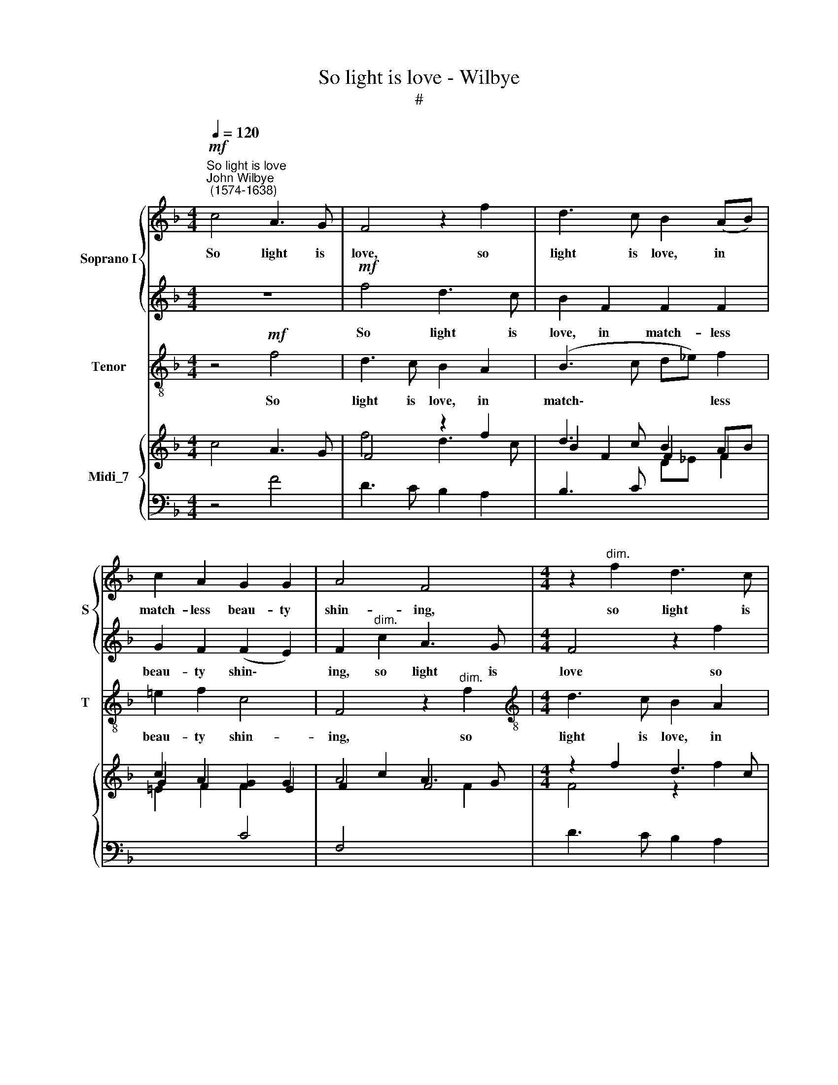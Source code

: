 X:1
T:So light is love - Wilbye
T:#
%%score { 1 | 2 } 3 { ( 4 5 ) | 6 }
L:1/8
Q:1/4=120
M:4/4
K:F
V:1 treble nm="Soprano I" snm="S"
V:2 treble 
V:3 treble-8 nm="Tenor" snm="T"
V:4 treble nm="Midi_7"
V:5 treble 
V:6 bass 
V:1
"^So light is love""^John Wilbye\n (1574-1638)"!mf! c4 A3 G | F4 z2 f2 | d3 c B2 (AB) | %3
w: So light is|love, so|light is love, in *|
 c2 A2 G2 G2 | A4 F4 |[M:4/4] z2"^dim." f2 d3 c | B2 F2 F2 F2 | G2 F2 (F2 E2) | F4"^cresc." F2 FG | %9
w: match- less beau- ty|shin- ing,|so light is|love, in match- less|beau- ty shin\- *|ing, When she re-|
 A3 B c2 f2 | f2 _e2 d4 | c6!p! c2 | c2 =B2 c4 | z2 c3 G A2 | E3 F (GFED) | E2"^cresc." c3 G A2 | %16
w: vi- sits Cy- pris'|hal- low'd bow-|ers, Two|fee- ble doves,|har- ness'd in|sil- ken twin\- * * *|ing, har- ness'd in|
 E3 F (GFED | E2 F4 E2) | F4 z2!p! f2- | fc d2 A3 B | (cBAG A3 B | c2) B4!f! A2 | (Bc) (d_e) f3 e | %23
w: sil- ken twin\- * * *||ing, har\-|* ness'd in sil- ken|twin\- * * * * *|* ing, Can|draw * her * cha- riot|
 d2 B2 B2 A2 | B4 F4- | F4 z2!p! c2 | (cd) (ef) g3 f | e2 c2 e2 d2 | c4 G2!f! G2 | %29
w: 'midst the Pa- phian|flo- wers,|* can|draw * her * cha- riot|'midst the Pa- phian|flo- wers, can|
 G2 G2 (AB) (cA) | =B2 c2 c2 B2 | c8 | z2 A3 A G2 | F2 f3 f _e2 | d2 c2 B2 B2 | (A2 F3 G A2) | %36
w: draw her cha * riot *|'midst the Pa- phian|flow'rs.|Light- ness to|love! light- ness to|love! how ill it|fit\- * * *|
 B4 z2!p! (f=e | defd) e2 c2 | =B2 G2 g4- | g2 c2 (c2 =B2) | c2!f! c3 d e2 | f4 z2 (cB | %42
w: teth, light\- *|* * * * ness to|love! how ill|* it fit\- *|teth, light- ness to|love! light\- *|
 ABcA) B2 A2 | G6 A2 | B6 A2 | (G2 F4 E2) | F4!pp! C4 | (D8 | E4 F4- | F4) E4 | F6 (GA) | B8- | %52
w: * * * * ness to|love! how|ill it|fit\- * *|teth, So|hea\-||* vy|on my *|heart,|
 B4 A4 | G8 | F4 z2!f! c2- | cc B2 A2 G2 | GF (F3 E/D/ E2) | F4 z2!p! (f_e) | (d_efe) d2 c2 | %59
w: * he|sit-|teth. Light\-|* ness to love! how|ill it fit\- * * *|teth, light\- *|* * * * ness to|
 B4 G4 | G3 A =B2 c2 | d2 e2 d4 | e4 z2!f! (cB) | (ABcB) A2 G2 | F2 (f_e de f2) | =e3 f g2 c2 | %66
w: love! light-|ness to love! how|ill it fit-|teth, light\- *|* * * * ness to|love! light\- * * * *|ness to love! light-|
 d3 _e f2 c2 | c2 A2 G2 G2 | z4!pp! F4- | F4 B4- | B4 A4 | G4 G4 | F6 _E2 | %73
w: ness to love! how|ill it fit- teth,|So|* hea\-|* vy|on my|heart, O!|
 D2 C2[Q:1/4=118][Q:1/4=118] D4 |[Q:1/4=114][Q:1/4=114] =E4[Q:1/4=110][Q:1/4=110] (F4- | %75
w: on my heart|he sit\-|
[Q:1/4=107][Q:1/4=107] F4[Q:1/4=103][Q:1/4=103] E4) |[Q:1/4=102][Q:1/4=102] F16 |] %77
w: |teth.|
V:2
 z8 |!mf! f4 d3 c | B2 F2 F2 F2 | G2 F2 (F2 E2) | F2"^dim." c2 A3 G |[M:4/4] F4 z2 f2 | %6
w: |So light is|love, in match- less|beau- ty shin\- *|ing, so light is|love so|
 d3 c B2 (AB) | c2 A2 G2 G2 | A4 A4 |"^cresc." F2 FG A3 B | c2 c2 B3 A | G2 G4!p! A2 | %12
w: light is love, in *|match- less beau- ty|shin- ing,|When she re- vi- sits|Cy- pris' hal- low'd|bow- ers, Two|
 F2 F2 E2 c2- | cG A2 E2 F2 | (GFED) E2"^cresc." c2- | cG A2 E3 F | (GFED E3 F | G2 A2 G4) | %18
w: fee- ble doves, har\-|* ness'd in sil- ken|twin\- * * * ing, har\-|* ness'd in sil- ken|twin\- * * * * *||
 A4 z4 | z2!p! f3 c d2 | A3 B (cBAG) | A2 d2 c2 c2 | d2 B2 z2!f! c2 | (Bc) (d_e) f3 e | %24
w: ing,|har- ness'd in|sil- ken twin\- * * *|ing, in ail- ken|twin- ing, Can|draw * her * cha- riot|
 d2 B2 d2 c2 | (B4 A4) | G4 z2!p! d2 | (cd) (ef) g3 f | e2 c2 e2 d2 |!f! c2 c2 (c2 f2- | %30
w: 'midst the Pa- phian|flo\- *|wers, can|draw * her * cha- riot,|draw her cha- riot|'midst the Pa\- *|
 f2) e2 d4 | e8 | z4 z2 c2- | cc B2 A2 G2 | GF (F3 E/D/ E2) | F4 z2!p! (f_e) | (d_efe) d2 c2 | %37
w: * phian flo-|wers.|Light\-|* ness to love! how|ill it fit\- * * *|teth, light\- *|* * * * ness to|
 B4 G4 | G3 A =B2 c2 | d2 e2 d4 | c4 z2!f! (cB) | (ABcB) A2 G2 | F2 (f_e de f2) | =e3 f g2 c2 | %44
w: love! light-|ness to love! how|ill it fit-|teth, light\- *|* * * * ness to|love! light\- * * * *|ness to love! light-|
 d3 _e f2 c2 | c2 A2 G2 G2 | z4!pp! F4- | F4 B4- | B4 A4 | G4 G4 | F6 _E2 | D2 C2 D4 | =E4 (F4- | %53
w: ness to love! how|ill it fit- teth,|So|* hea\-|* vy|on my|heart, O!|on my heart|he sit\-|
 F4 E4) | F2!f! A3 A G2 | F2 f3 f _e2 | d2 c2 B2 B2 | (A2 F3 G A2) | B4 z2!p! (f=e | defd) e2 c2 | %60
w: |eth. Light- ness to|love! light- ness to|love! how ill it|fit\- * * *|teth, light\- *|* * * * ness to|
 =B2 G2 g4- | g2 c2 (c2 =B2) | c2!f! c3 d e2 | f4 z2 (cB | ABcA) B2 A2 | G6 A2 | B6 A2 | %67
w: love! how ill|* it fit\- *|teth, light- ness to|love! light\- *|* * * * ness to|love! how|ill it|
 (G2 F4 E2) | F4!pp! C4 | (D8 | E4 F4- | F4) E4 | F6 (GA) | B8- | B4 A4 | G8 | A16 |] %77
w: fit\- * *|teth, So|hea\-||* vy|on my *|heart,|* he|sit-|teth.|
V:3
 z4!mf! f4 | d3 c B2 A2 | (B3 c d_e) f2 | =e2 f2 c4 | F4 z2"^dim." f2 | %5
w: So|light is love, in|match\- * * * less|beau- ty shin-|ing, so|
[M:4/4][K:treble-8] d3 c B2 A2 | (B3 c d_e) f2 | =e2 f2 c4 | F8- | F4"^cresc." F2 FG | A4 B4 | %11
w: light is love, in|match\- * * * less|beau- ty shin-|ing,|* When she re-|vi- sits,|
 c3 d e2 f2 |!p! d4 c4 | c4 c2 F2 | c6"^cresc." c2 | c2 c2 c3 f | c2 c4 c2 | c2 F2 c4 | %18
w: Cy- pris' hal- low'd|bow- ers,|Two fee- ble|doves, har-|ness'd in sil- ken|twin- ing, in|sil- ken twin-|
 F2!p! f3 c d2 | A2 B2 F2 F2 | f4 f2 f2 | f2 B2 f4 | B6!f! A2 | B4 F4 | B6 A2 | B4 F4 |!p! c6 =B2 | %27
w: ing, har- ness'd in|sil- ken twin- ing,|har- ness'd in|sil- ken twin-|ing, Can|draw her|cha- riot|'midst the|Pa- phian|
 c4 G4 | c6!f! =B2 | c4 F4 | G8 | c8 | z2 f3 f _e2 | d4 c4 | B2 A2 G4 | F2!p! (f_e de f2) | B6 A2 | %37
w: flo- wers,|'midst the|Pa- phian|flo-|wers.|Light- ness to|love! how|ill it fit-|teth, light\- * * * *|ness to|
 B4 c4 | G6 A2 | (=B2 c2) G4 | z2!f! (cB AB c2) | F6 E2 | F2 F2 B2 F2 | (c3 d) e2 f2 | %44
w: love! how|ill it|fit\- * teth,|light\- * * * *|ness to|love! how ill it|fit\- * teth, how|
 (B3 c d_e) f2 | (=e2 f2) c4 |!pp! A8 | B8 | c8- | c8 | d6 c2 | (B2 A2) B4 | c8- | c8 | %54
w: ill * * * it|fit\- * teth,|So|hea-|vy||on my|heart, * he|sit\-||
 F2!f! f3 f _e2 | d4 c4 | B2 A2 G4 | F2!p! (f_e de f2) | B6 A2 | B4 c4 | G6 A2 | (=B2 c2) G4 | %62
w: eth. Light- ness to|love! how|ill it fit-|teth, light\- * * * *|ness to|love! how|ill it|fit\- * teth,|
 z2!f! (cB AB c2) | F6 E2 | F2 F2 B2 F2 | c4 c2 f2 | (B3 c d_e) f2 | (=e2 f2) c4 |!pp! A8 | B8 | %70
w: light\- * * * *|ness to|love! how ill it|fit- teth, how|ill * * * it|fit\- * teth,|So|hea-|
 c8- | c8 | d6 c2 | B4 B4 | c8- | c8 | F16 |] %77
w: vy||on my|heart, he|sit\-||teth.|
V:4
 c4 A3 G | F4 z2 f2 | d3 c B2 AB | c2 A2 [FG]2 G2 | A4 F4 |[M:4/4] z2 f2 d3 c | B2 F2 F2 F2 | %7
 G2 F2 F2 E2 | F4 F2 FG | A3 B c2 f2 | f2 _e2 d4 | c6 c2 | c2 =B2 c4 | x2 c3 G A2 | E3 x GF ED | %15
 E2 c3 G A2 | E3 x GFE[DF] | E2 F4 E2 | F4 z2 f2- | fc d2 A3 B | cBA[GB] A3 x | c2 B4 A2 | %22
 Bc d_e f3 e | d2 B2 B2 A2 | B4 F4- | F4 z2 c2 | cdef g3 f | e2 c2 e2 d2 | c4 G2 G2 | G2 G2 ABcA | %30
 =B2 c2 c2 B2 | c8 | z2 A3 A G2 | F2 f3 f _e2 | d2 c2 B2 B2 | A2 F3 G A2 | B4 x2 f=e | defd e2 c2 | %38
 =B2 G2 g4- | g2 c2 [cd]2 =B2 | c2 c3 d e2 | f4 x2 cB | AB cA B2 A2 | G6 A2 | B6 A2 | G2 F4 E2 | %46
 F4 C4 | D8 | E4 F4- | F4 E4 | F6 GA | B8- | B4 A4 | G8 | F2- F2 x2 c2- | cc B2 A2 G2 | %56
 GF F3 E/D/ E2 | F4 x2 f_e | d_efe d2 c2 | B4 G4 | G3 A =B2 c2 | d2 e2 d4 | e4 x2!f! cB | %63
 ABcB A2 G2 | F2 f_e de f2 | =e3 f g2 c2 | d3 _e f2 c2 | c2 A2 G2 G2 | x4 F4- | F4 B4- | B4 A4 | %71
 [FG]4 G4 | F6 _E2 | D2 C2 D4 | =E4 F4- | F4 E4 | F16 |] %77
V:5
 x8 | f4 d3 c | B2 F2 F2 F2 | G2 F2 F2 E2 | F2 c2 A3 G |[M:4/4] F4 z2 f2 | d3 c B2 AB | %7
 c2 A2 [FG]2 G2 | A4 A4 | F3 G A3 B | c2 c2 B3 A | G2 G4 A2 | F2 F2 E2 c2- | cG A2 E2 F2 | %14
 GFE[DF] E2 c2- | cG A2 E3 F | GFE[DF] E3 x | G2 A2 G4 | A4 x4 | x2 f3 c d2 | A3 x cBA[GB] | %21
 A2 d2 c2 c2 | d2 B2 z2 c2 | Bc d_e f3 e | d2 B2 d2 c2 | B4 A4 | G4 z2 d2 | cd ef g3 f | %28
 e2 c2 e2 d2 | c2 c2 c2 f2- | f2 e2 d4 | e8 | x4 x2 c2- | cc B2 A2 G2 | GF F3 E/D/ E2 | F4 x2 f_e | %36
 d_efe d2 c2 | B4 G4 | G3 A =B2 c2 | d2 e2 d2- d2 | c4 x2 cB | ABcB A2 G2 | F2 f_e de f2 | %43
 =e3 f g2 c2 | d3 _e f2 c2 | c2 A2 G2 G2 | x4 F4- | F4 B4- | B4 A4 | [FG]4 G4 | %50
[I:staff +1] F6 _E2 | D2 C2 D4 |[I:staff -1] =E4 F4- | F4 E4 | F2 A3 A G2 | F2 f3 f _e2 | %56
 d2 c2 B2 B2 | A2 F3 G A2 | B4 x2 f=e | defd e2 c2 | =B2 G2 g4- | g2 c2 c2 =B2 | c2 c3 d e2 | %63
 f4 x2 cB | AB cA B2 A2 | G6 A2 | B6 A2 | G2 F4 E2 | F4 C4 | D8 | E4 F4- | F4 E4 | F6 GA | B8- | %74
 B4 A4 | G8 | A16 |] %77
V:6
 z4 F4 | D3 C B,2 A,2 | B,3 C[I:staff -1] D_E F2 | =E2 F2[I:staff +1] C4 | F,4 x2[I:staff -1] F2 | %5
[M:4/4][I:staff +1] D3 C B,2 A,2 | B,3 C[I:staff -1] D_E F2 | =E2 F2 C4 |[I:staff +1] F,8- | %9
 F,4 F,2 F,G, | A,4 B,4 | C3 D E2 F2 | D4 C4 | C4 C2 F,2 | C6 C2 | C2 C2 C3 F | C2 C4 C2 | %17
 C2 F,2 C4 | F,2 F3 C D2 | A,2 B,2 F,2 F,2 | F4 F2 F2 | F2 B,2 F4 | B,6 A,2 | B,4 F,4 | B,6 A,2 | %25
 B,4 F,4 | C6 =B,2 | C4 G,4 | C6 =B,2 | C4 F,4 | G,8 | C8 | z2 F3 F _E2 | D4 C4 | B,2 A,2 G,4 | %35
 F,2 F_E DE F2 | B,6 A,2 | B,4 C4 | G,6 A,2 | =B,2 C2 G,4 | z2 CB, A,B, C2 | F,6 E,2 | %42
 F,2 F,2 B,2 F,2 | C3 D E2 F2 | B,3 C D_E F2 | =E2 F2 C4 | A,8 | B,8 | C8- | C8 | D6 C2 | %51
 B,2 A,2 B,4 | C8- | C8 | F,2 F3 F _E2 | D4 C4 | B,2 A,2 G,4 | F,2 F_E DE F2 | B,6 A,2 | B,4 C4 | %60
 G,6 A,2 | =B,2 C2 G,4 | z2 CB, A,B, C2 | F,6 E,2 | F,2 F,2 B,2 F,2 | C4 C2 F2 | B,3 C D_E F2 | %67
 =E2 F2 C4 | A,8 | B,8 | C8- | C8 | D6 C2 | B,4 B,4 | C8- | C8 | F,16 |] %77

